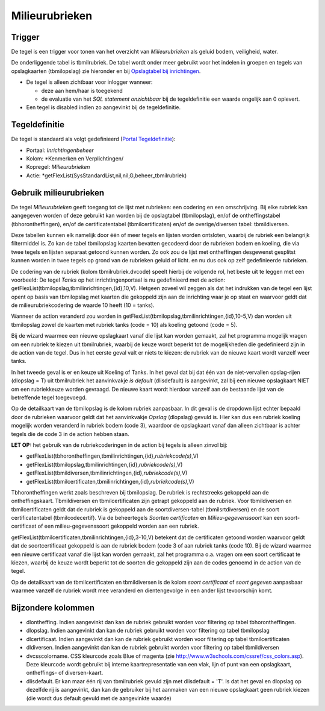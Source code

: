 Milieurubrieken
===============

Trigger
-------

De tegel is een trigger voor tonen van het overzicht van
*Milieurubrieken* als geluid bodem, veiligheid, water.

De onderliggende tabel is tbmilrubriek. De tabel wordt onder meer
gebruikt voor het indelen in groepen en tegels van opslagkaarten
(tbmilopslag) zie hieronder en bij `Opslagtabel bij
inrichtingen </docs/instellen_inrichten/opslag_bij_inrichtingen.md>`__.

-  De tegel is alleen zichtbaar voor inlogger wanneer:

   -  deze aan hem/haar is toegekend
   -  de evaluatie van het *SQL statement onzichtbaar* bij de
      tegeldefinitie een waarde ongelijk aan 0 oplevert.

-  Een tegel is disabled indien zo aangevinkt bij de tegeldefinitie.

Tegeldefinitie
--------------

De tegel is standaard als volgt gedefinieerd (`Portal
Tegeldefinitie </docs/instellen_inrichten/portaldefinitie/portal_tegel.md>`__):

-  Portaal: *Inrichtingenbeheer*
-  Kolom: \*Kenmerken en Verplichtingen/
-  Kopregel: *Milieurubrieken*
-  Actie: \*getFlexList(SysStandardList,nil,nil,G,beheer_tbmilrubriek)

Gebruik milieurubrieken
-----------------------

De tegel *Milieurubrieken* geeft toegang tot de lijst met rubrieken: een
codering en een omschrijving. Bij elke rubriek kan aangegeven worden of
deze gebruikt kan worden bij de opslagtabel (tbmilopslag), en/of de
ontheffingstabel (tbhorontheffingen), en/of de certificatentabel
(tbmilcertificaten) en/of de overige/diversen tabel: tbmildiversen.

Deze tabellen kunnen elk namelijk door één of meer tegels en lijsten
worden ontsloten, waarbij de rubriek een belangrijk filtermiddel is. Zo
kan de tabel tbmilopslag kaarten bevatten gecodeerd door de rubrieken
bodem en koeling, die via twee tegels en lijsten separaat getoond kunnen
worden. Zo ook zou de lijst met ontheffingen desgewenst gesplitst kunnen
worden in twee tegels op grond van de rubrieken geluid of licht. en nu
dus ook op zelf gedefinieerde rubrieken.

De codering van de rubriek (kolom tbmilrubriek.dvcode) speelt hierbij de
volgende rol, het beste uit te leggen met een voorbeeld: De tegel
*Tanks* op het inrichtingenportaal is nu gedefinieerd met de action:
getFlexList(tbmilopslag,tbmilinrichtingen,{id},10,V). Hetgeen zoveel wil
zeggen als dat het indrukken van de tegel een lijst opent op basis van
tbmilopslag met kaarten die gekoppeld zijn aan de inrichting waar je op
staat en waarvoor geldt dat de milieurubriekcodering de waarde 10 heeft
(10 = tanks).

Wanneer de action veranderd zou worden in
getFlexList(tbmilopslag,tbmilinrichtingen,{id},10-5,V) dan worden uit
tbmilopslag zowel de kaarten met rubriek tanks (code = 10) als koeling
getoond (code = 5).

Bij de wizard waarmee een nieuwe opslagkaart vanaf die lijst kan worden
gemaakt, zal het programma mogelijk vragen om een rubriek te kiezen uit
tbmilrubriek, waarbij de keuze wordt beperkt tot de mogelijkheden die
gedefinieerd zijn in de action van de tegel. Dus in het eerste geval
valt er niets te kiezen: de rubriek van de nieuwe kaart wordt vanzelf
weer tanks.

In het tweede geval is er en keuze uit Koeling of Tanks. In het geval
dat bij dat één van de niet-vervallen opslag-rijen (dlopslag = T) uit
tbmilrubriek het aanvinkvakje *is default* (dlisdefault) is aangevinkt,
zal bij een nieuwe opslagkaart NIET om een rubriekkeuze worden gevraagd.
De nieuwe kaart wordt hierdoor vanzelf aan de bestaande lijst van de
betreffende tegel toegevoegd.

Op de detailkaart van de tbmilopslag is de kolom rubriek aanpasbaar. In
dit geval is de dropdown lijst echter bepaald door de rubrieken waarvoor
geldt dat het aanvinkvakje *Opslag* (dlopslag) gevuld is. Hier kan dus
een rubriek koeling mogelijk worden veranderd in rubriek bodem (code 3),
waardoor de opslagkaart vanaf dan alleen zichtbaar is achter tegels die
de code 3 in de action hebben staan.

**LET OP:** het gebruik van de rubriekcoderingen in de action bij tegels
is alleen zinvol bij:

-  getFlexList(tbhorontheffingen,tbmilinrichtingen,{id},\ *rubriekcode(s)*,V)
-  getFlexList(tbmilopslag,tbmilinrichtingen,{id},\ *rubriekcode(s)*,V)
-  getFlexList(tbmildiversen,tbmilinrichtingen,{id},\ *rubriekcode(s)*,V)
-  getFlexList(tbmilcertificaten,tbmilinrichtingen,{id},\ *rubriekcode(s)*,V)

Tbhorontheffingen werkt zoals beschreven bij tbmilopslag. De rubriek is
rechtstreeks gekoppeld aan de ontheffingskaart. Tbmildiversen en
tbmilcertificaten zijn getrapt gekoppeld aan de rubriek. Voor
tbmildiversen en tbmilcertificaten geldt dat de rubriek is gekoppeld aan
de soortdiversen-tabel (tbmilsrtdiversen) en de soort certificatentabel
(tbmilcodecertif). Via de beheertegels *Soorten certificaten* en
*Milieu-gegevenssoort* kan een soort-certificaat of een
milieu-gegevenssoort gekoppeld worden aan een rubriek.

getFlexList(tbmilcertificaten,tbmilinrichtingen,{id},3-10,V) betekent
dat de certificaten getoond worden waarvoor geldt dat de
soortcertificaat gekoppeld is aan de rubriek bodem (code 3 of aan
rubriek tanks (code 10). Bij de wizard waarmee een nieuwe certificaat
vanaf die lijst kan worden gemaakt, zal het programma o.a. vragen om een
soort certificaat te kiezen, waarbij de keuze wordt beperkt tot de
soorten die gekoppeld zijn aan de codes genoemd in de action van de
tegel.

Op de detailkaart van de tbmilcertificaten en tbmildiversen is de kolom
*soort certificaat* of *soort gegeven* aanpasbaar waarmee vanzelf de
rubriek wordt mee veranderd en dientengevolge in een ander lijst
tevoorschijn komt.

Bijzondere kolommen
-------------------

-  dlontheffing. Indien aangevinkt dan kan de rubriek gebruikt worden
   voor filtering op tabel tbhorontheffingen.
-  dlopslag. Indien aangevinkt dan kan de rubriek gebruikt worden voor
   filtering op tabel tbmilopslag
-  dlcertificaat. Indien aangevinkt dan kan de rubriek gebruikt worden
   voor filtering op tabel tbmilcertificaten
-  dldiversen. Indien aangevinkt dan kan de rubriek gebruikt worden voor
   filtering op tabel tbmildiversen
-  dvcsscolorname. CSS kleurcode zoals Blue of magenta (zie
   http://www.w3schools.com/cssref/css_colors.asp). Deze kleurcode wordt
   gebruikt bij interne kaartrepresentatie van een vlak, lijn of punt
   van een opslagkaart, ontheffings- of diversen-kaart.
-  dlisdefault. Er kan maar één rij van tbmilrubriek gevuld zijn met
   dlisdefault = 'T'. Is dat het geval en dlopslag op dezelfde rij is
   aangevinkt, dan kan de gebruiker bij het aanmaken van een nieuwe
   opslagkaart geen rubriek kiezen (die wordt dus default gevuld met de
   aangevinkte waarde)
